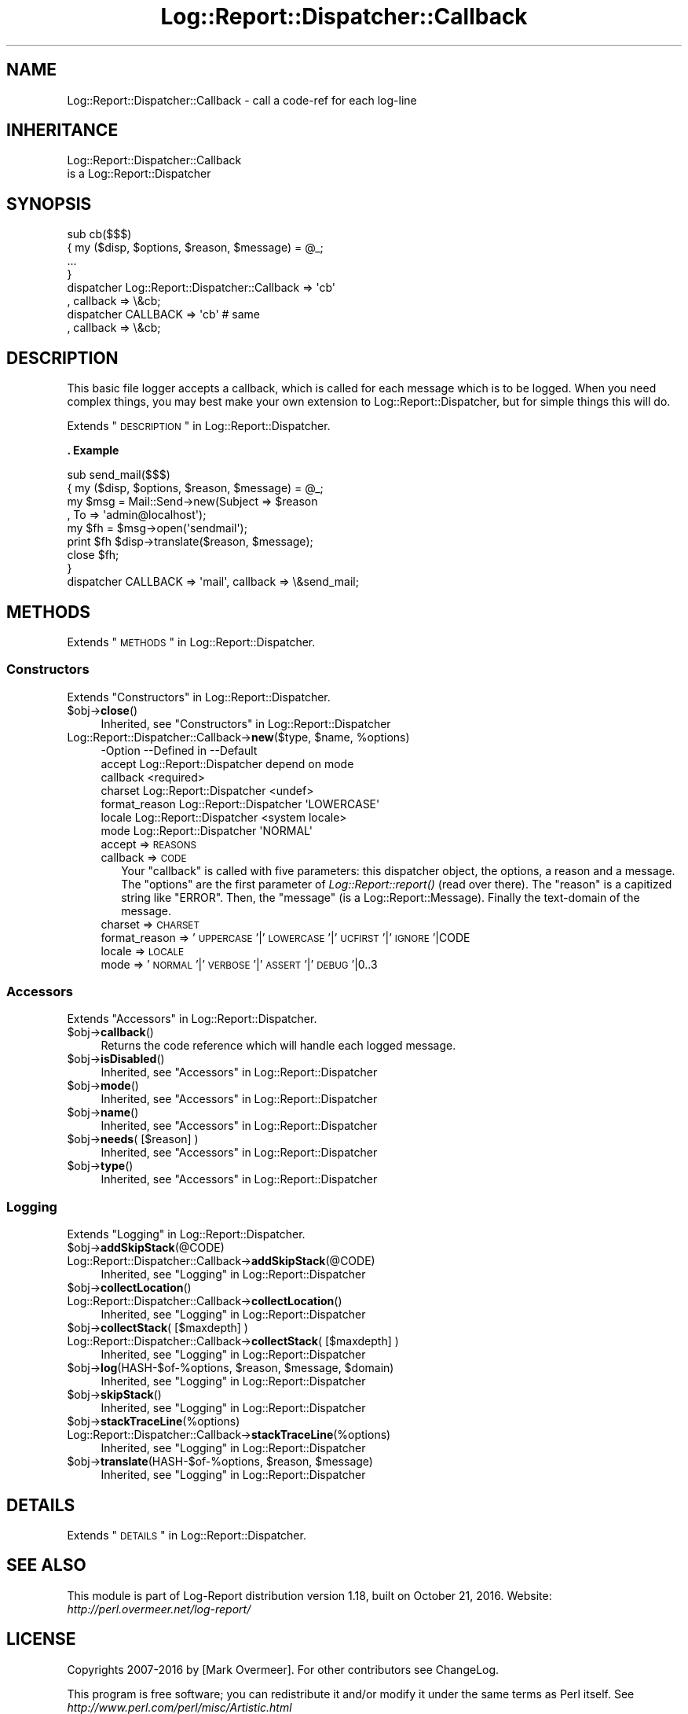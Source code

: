 .\" Automatically generated by Pod::Man 2.23 (Pod::Simple 3.14)
.\"
.\" Standard preamble:
.\" ========================================================================
.de Sp \" Vertical space (when we can't use .PP)
.if t .sp .5v
.if n .sp
..
.de Vb \" Begin verbatim text
.ft CW
.nf
.ne \\$1
..
.de Ve \" End verbatim text
.ft R
.fi
..
.\" Set up some character translations and predefined strings.  \*(-- will
.\" give an unbreakable dash, \*(PI will give pi, \*(L" will give a left
.\" double quote, and \*(R" will give a right double quote.  \*(C+ will
.\" give a nicer C++.  Capital omega is used to do unbreakable dashes and
.\" therefore won't be available.  \*(C` and \*(C' expand to `' in nroff,
.\" nothing in troff, for use with C<>.
.tr \(*W-
.ds C+ C\v'-.1v'\h'-1p'\s-2+\h'-1p'+\s0\v'.1v'\h'-1p'
.ie n \{\
.    ds -- \(*W-
.    ds PI pi
.    if (\n(.H=4u)&(1m=24u) .ds -- \(*W\h'-12u'\(*W\h'-12u'-\" diablo 10 pitch
.    if (\n(.H=4u)&(1m=20u) .ds -- \(*W\h'-12u'\(*W\h'-8u'-\"  diablo 12 pitch
.    ds L" ""
.    ds R" ""
.    ds C` ""
.    ds C' ""
'br\}
.el\{\
.    ds -- \|\(em\|
.    ds PI \(*p
.    ds L" ``
.    ds R" ''
'br\}
.\"
.\" Escape single quotes in literal strings from groff's Unicode transform.
.ie \n(.g .ds Aq \(aq
.el       .ds Aq '
.\"
.\" If the F register is turned on, we'll generate index entries on stderr for
.\" titles (.TH), headers (.SH), subsections (.SS), items (.Ip), and index
.\" entries marked with X<> in POD.  Of course, you'll have to process the
.\" output yourself in some meaningful fashion.
.ie \nF \{\
.    de IX
.    tm Index:\\$1\t\\n%\t"\\$2"
..
.    nr % 0
.    rr F
.\}
.el \{\
.    de IX
..
.\}
.\"
.\" Accent mark definitions (@(#)ms.acc 1.5 88/02/08 SMI; from UCB 4.2).
.\" Fear.  Run.  Save yourself.  No user-serviceable parts.
.    \" fudge factors for nroff and troff
.if n \{\
.    ds #H 0
.    ds #V .8m
.    ds #F .3m
.    ds #[ \f1
.    ds #] \fP
.\}
.if t \{\
.    ds #H ((1u-(\\\\n(.fu%2u))*.13m)
.    ds #V .6m
.    ds #F 0
.    ds #[ \&
.    ds #] \&
.\}
.    \" simple accents for nroff and troff
.if n \{\
.    ds ' \&
.    ds ` \&
.    ds ^ \&
.    ds , \&
.    ds ~ ~
.    ds /
.\}
.if t \{\
.    ds ' \\k:\h'-(\\n(.wu*8/10-\*(#H)'\'\h"|\\n:u"
.    ds ` \\k:\h'-(\\n(.wu*8/10-\*(#H)'\`\h'|\\n:u'
.    ds ^ \\k:\h'-(\\n(.wu*10/11-\*(#H)'^\h'|\\n:u'
.    ds , \\k:\h'-(\\n(.wu*8/10)',\h'|\\n:u'
.    ds ~ \\k:\h'-(\\n(.wu-\*(#H-.1m)'~\h'|\\n:u'
.    ds / \\k:\h'-(\\n(.wu*8/10-\*(#H)'\z\(sl\h'|\\n:u'
.\}
.    \" troff and (daisy-wheel) nroff accents
.ds : \\k:\h'-(\\n(.wu*8/10-\*(#H+.1m+\*(#F)'\v'-\*(#V'\z.\h'.2m+\*(#F'.\h'|\\n:u'\v'\*(#V'
.ds 8 \h'\*(#H'\(*b\h'-\*(#H'
.ds o \\k:\h'-(\\n(.wu+\w'\(de'u-\*(#H)/2u'\v'-.3n'\*(#[\z\(de\v'.3n'\h'|\\n:u'\*(#]
.ds d- \h'\*(#H'\(pd\h'-\w'~'u'\v'-.25m'\f2\(hy\fP\v'.25m'\h'-\*(#H'
.ds D- D\\k:\h'-\w'D'u'\v'-.11m'\z\(hy\v'.11m'\h'|\\n:u'
.ds th \*(#[\v'.3m'\s+1I\s-1\v'-.3m'\h'-(\w'I'u*2/3)'\s-1o\s+1\*(#]
.ds Th \*(#[\s+2I\s-2\h'-\w'I'u*3/5'\v'-.3m'o\v'.3m'\*(#]
.ds ae a\h'-(\w'a'u*4/10)'e
.ds Ae A\h'-(\w'A'u*4/10)'E
.    \" corrections for vroff
.if v .ds ~ \\k:\h'-(\\n(.wu*9/10-\*(#H)'\s-2\u~\d\s+2\h'|\\n:u'
.if v .ds ^ \\k:\h'-(\\n(.wu*10/11-\*(#H)'\v'-.4m'^\v'.4m'\h'|\\n:u'
.    \" for low resolution devices (crt and lpr)
.if \n(.H>23 .if \n(.V>19 \
\{\
.    ds : e
.    ds 8 ss
.    ds o a
.    ds d- d\h'-1'\(ga
.    ds D- D\h'-1'\(hy
.    ds th \o'bp'
.    ds Th \o'LP'
.    ds ae ae
.    ds Ae AE
.\}
.rm #[ #] #H #V #F C
.\" ========================================================================
.\"
.IX Title "Log::Report::Dispatcher::Callback 3"
.TH Log::Report::Dispatcher::Callback 3 "2016-10-21" "perl v5.12.3" "User Contributed Perl Documentation"
.\" For nroff, turn off justification.  Always turn off hyphenation; it makes
.\" way too many mistakes in technical documents.
.if n .ad l
.nh
.SH "NAME"
Log::Report::Dispatcher::Callback \- call a code\-ref for each log\-line
.SH "INHERITANCE"
.IX Header "INHERITANCE"
.Vb 2
\& Log::Report::Dispatcher::Callback
\&   is a Log::Report::Dispatcher
.Ve
.SH "SYNOPSIS"
.IX Header "SYNOPSIS"
.Vb 4
\& sub cb($$$)
\& {   my ($disp, $options, $reason, $message) = @_;
\&     ...
\& }
\&
\& dispatcher Log::Report::Dispatcher::Callback => \*(Aqcb\*(Aq
\&    , callback => \e&cb;
\&
\& dispatcher CALLBACK => \*(Aqcb\*(Aq   # same
\&    , callback => \e&cb;
.Ve
.SH "DESCRIPTION"
.IX Header "DESCRIPTION"
This basic file logger accepts a callback, which is called for each
message which is to be logged. When you need complex things, you
may best make your own extension to Log::Report::Dispatcher, but
for simple things this will do.
.PP
Extends \*(L"\s-1DESCRIPTION\s0\*(R" in Log::Report::Dispatcher.
.PP
\&\fB. Example\fR
.PP
.Vb 8
\&  sub send_mail($$$)
\&  {   my ($disp, $options, $reason, $message) = @_;
\&      my $msg = Mail::Send\->new(Subject => $reason
\&        , To => \*(Aqadmin@localhost\*(Aq);
\&      my $fh  = $msg\->open(\*(Aqsendmail\*(Aq);
\&      print $fh $disp\->translate($reason, $message);
\&      close $fh;
\&  }
\&
\&  dispatcher CALLBACK => \*(Aqmail\*(Aq, callback => \e&send_mail;
.Ve
.SH "METHODS"
.IX Header "METHODS"
Extends \*(L"\s-1METHODS\s0\*(R" in Log::Report::Dispatcher.
.SS "Constructors"
.IX Subsection "Constructors"
Extends \*(L"Constructors\*(R" in Log::Report::Dispatcher.
.ie n .IP "$obj\->\fBclose\fR()" 4
.el .IP "\f(CW$obj\fR\->\fBclose\fR()" 4
.IX Item "$obj->close()"
Inherited, see \*(L"Constructors\*(R" in Log::Report::Dispatcher
.ie n .IP "Log::Report::Dispatcher::Callback\->\fBnew\fR($type, $name, %options)" 4
.el .IP "Log::Report::Dispatcher::Callback\->\fBnew\fR($type, \f(CW$name\fR, \f(CW%options\fR)" 4
.IX Item "Log::Report::Dispatcher::Callback->new($type, $name, %options)"
.Vb 7
\& \-Option       \-\-Defined in             \-\-Default
\&  accept         Log::Report::Dispatcher  depend on mode
\&  callback                                <required>
\&  charset        Log::Report::Dispatcher  <undef>
\&  format_reason  Log::Report::Dispatcher  \*(AqLOWERCASE\*(Aq
\&  locale         Log::Report::Dispatcher  <system locale>
\&  mode           Log::Report::Dispatcher  \*(AqNORMAL\*(Aq
.Ve
.RS 4
.IP "accept => \s-1REASONS\s0" 2
.IX Item "accept => REASONS"
.PD 0
.IP "callback => \s-1CODE\s0" 2
.IX Item "callback => CODE"
.PD
Your \f(CW\*(C`callback\*(C'\fR is called with five parameters: this dispatcher object,
the options, a reason and a message.  The \f(CW\*(C`options\*(C'\fR are the first
parameter of \fILog::Report::report()\fR (read over there).  The \f(CW\*(C`reason\*(C'\fR
is a capitized string like \f(CW\*(C`ERROR\*(C'\fR. Then, the \f(CW\*(C`message\*(C'\fR (is a
Log::Report::Message).  Finally the text-domain of the message.
.IP "charset => \s-1CHARSET\s0" 2
.IX Item "charset => CHARSET"
.PD 0
.IP "format_reason => '\s-1UPPERCASE\s0'|'\s-1LOWERCASE\s0'|'\s-1UCFIRST\s0'|'\s-1IGNORE\s0'|CODE" 2
.IX Item "format_reason => 'UPPERCASE'|'LOWERCASE'|'UCFIRST'|'IGNORE'|CODE"
.IP "locale => \s-1LOCALE\s0" 2
.IX Item "locale => LOCALE"
.IP "mode => '\s-1NORMAL\s0'|'\s-1VERBOSE\s0'|'\s-1ASSERT\s0'|'\s-1DEBUG\s0'|0..3" 2
.IX Item "mode => 'NORMAL'|'VERBOSE'|'ASSERT'|'DEBUG'|0..3"
.RE
.RS 4
.RE
.PD
.SS "Accessors"
.IX Subsection "Accessors"
Extends \*(L"Accessors\*(R" in Log::Report::Dispatcher.
.ie n .IP "$obj\->\fBcallback\fR()" 4
.el .IP "\f(CW$obj\fR\->\fBcallback\fR()" 4
.IX Item "$obj->callback()"
Returns the code reference which will handle each logged message.
.ie n .IP "$obj\->\fBisDisabled\fR()" 4
.el .IP "\f(CW$obj\fR\->\fBisDisabled\fR()" 4
.IX Item "$obj->isDisabled()"
Inherited, see \*(L"Accessors\*(R" in Log::Report::Dispatcher
.ie n .IP "$obj\->\fBmode\fR()" 4
.el .IP "\f(CW$obj\fR\->\fBmode\fR()" 4
.IX Item "$obj->mode()"
Inherited, see \*(L"Accessors\*(R" in Log::Report::Dispatcher
.ie n .IP "$obj\->\fBname\fR()" 4
.el .IP "\f(CW$obj\fR\->\fBname\fR()" 4
.IX Item "$obj->name()"
Inherited, see \*(L"Accessors\*(R" in Log::Report::Dispatcher
.ie n .IP "$obj\->\fBneeds\fR( [$reason] )" 4
.el .IP "\f(CW$obj\fR\->\fBneeds\fR( [$reason] )" 4
.IX Item "$obj->needs( [$reason] )"
Inherited, see \*(L"Accessors\*(R" in Log::Report::Dispatcher
.ie n .IP "$obj\->\fBtype\fR()" 4
.el .IP "\f(CW$obj\fR\->\fBtype\fR()" 4
.IX Item "$obj->type()"
Inherited, see \*(L"Accessors\*(R" in Log::Report::Dispatcher
.SS "Logging"
.IX Subsection "Logging"
Extends \*(L"Logging\*(R" in Log::Report::Dispatcher.
.ie n .IP "$obj\->\fBaddSkipStack\fR(@CODE)" 4
.el .IP "\f(CW$obj\fR\->\fBaddSkipStack\fR(@CODE)" 4
.IX Item "$obj->addSkipStack(@CODE)"
.PD 0
.IP "Log::Report::Dispatcher::Callback\->\fBaddSkipStack\fR(@CODE)" 4
.IX Item "Log::Report::Dispatcher::Callback->addSkipStack(@CODE)"
.PD
Inherited, see \*(L"Logging\*(R" in Log::Report::Dispatcher
.ie n .IP "$obj\->\fBcollectLocation\fR()" 4
.el .IP "\f(CW$obj\fR\->\fBcollectLocation\fR()" 4
.IX Item "$obj->collectLocation()"
.PD 0
.IP "Log::Report::Dispatcher::Callback\->\fBcollectLocation\fR()" 4
.IX Item "Log::Report::Dispatcher::Callback->collectLocation()"
.PD
Inherited, see \*(L"Logging\*(R" in Log::Report::Dispatcher
.ie n .IP "$obj\->\fBcollectStack\fR( [$maxdepth] )" 4
.el .IP "\f(CW$obj\fR\->\fBcollectStack\fR( [$maxdepth] )" 4
.IX Item "$obj->collectStack( [$maxdepth] )"
.PD 0
.IP "Log::Report::Dispatcher::Callback\->\fBcollectStack\fR( [$maxdepth] )" 4
.IX Item "Log::Report::Dispatcher::Callback->collectStack( [$maxdepth] )"
.PD
Inherited, see \*(L"Logging\*(R" in Log::Report::Dispatcher
.ie n .IP "$obj\->\fBlog\fR(HASH\-$of\-%options, $reason, $message, $domain)" 4
.el .IP "\f(CW$obj\fR\->\fBlog\fR(HASH\-$of\-%options, \f(CW$reason\fR, \f(CW$message\fR, \f(CW$domain\fR)" 4
.IX Item "$obj->log(HASH-$of-%options, $reason, $message, $domain)"
Inherited, see \*(L"Logging\*(R" in Log::Report::Dispatcher
.ie n .IP "$obj\->\fBskipStack\fR()" 4
.el .IP "\f(CW$obj\fR\->\fBskipStack\fR()" 4
.IX Item "$obj->skipStack()"
Inherited, see \*(L"Logging\*(R" in Log::Report::Dispatcher
.ie n .IP "$obj\->\fBstackTraceLine\fR(%options)" 4
.el .IP "\f(CW$obj\fR\->\fBstackTraceLine\fR(%options)" 4
.IX Item "$obj->stackTraceLine(%options)"
.PD 0
.IP "Log::Report::Dispatcher::Callback\->\fBstackTraceLine\fR(%options)" 4
.IX Item "Log::Report::Dispatcher::Callback->stackTraceLine(%options)"
.PD
Inherited, see \*(L"Logging\*(R" in Log::Report::Dispatcher
.ie n .IP "$obj\->\fBtranslate\fR(HASH\-$of\-%options, $reason, $message)" 4
.el .IP "\f(CW$obj\fR\->\fBtranslate\fR(HASH\-$of\-%options, \f(CW$reason\fR, \f(CW$message\fR)" 4
.IX Item "$obj->translate(HASH-$of-%options, $reason, $message)"
Inherited, see \*(L"Logging\*(R" in Log::Report::Dispatcher
.SH "DETAILS"
.IX Header "DETAILS"
Extends \*(L"\s-1DETAILS\s0\*(R" in Log::Report::Dispatcher.
.SH "SEE ALSO"
.IX Header "SEE ALSO"
This module is part of Log-Report distribution version 1.18,
built on October 21, 2016. Website: \fIhttp://perl.overmeer.net/log\-report/\fR
.SH "LICENSE"
.IX Header "LICENSE"
Copyrights 2007\-2016 by [Mark Overmeer]. For other contributors see ChangeLog.
.PP
This program is free software; you can redistribute it and/or modify it
under the same terms as Perl itself.
See \fIhttp://www.perl.com/perl/misc/Artistic.html\fR
